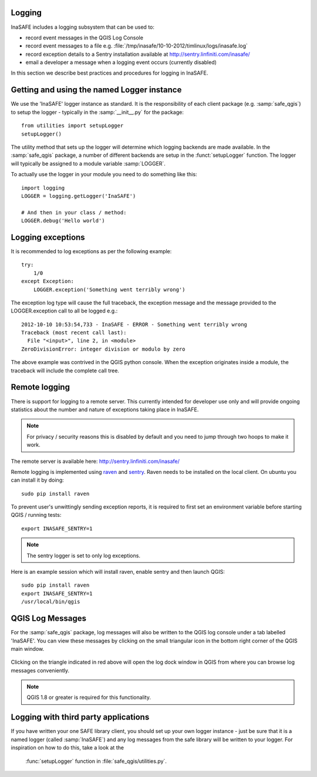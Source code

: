 Logging
-------

InaSAFE includes a logging subsystem that can be used to:

* record event messages in the QGIS Log Console
* record event messages to a file e.g.
  :file:`/tmp/inasafe/10-10-2012/timlinux/logs/inasafe.log`
* record exception details to a Sentry installation available at
  http://sentry.linfiniti.com/inasafe/
* email a developer a message when a logging event occurs (currently disabled)

In this section we describe best practices and procedures for logging in
InaSAFE.

Getting and using the named Logger instance
-------------------------------------------

We use the 'InaSAFE' logger instance as standard. It is the responsibility
of each client package (e.g. :samp:`safe_qgis`) to setup the logger - typically
in the :samp:`__init__.py` for the package::

    from utilities import setupLogger
    setupLogger()

The utility method that sets up the logger will determine which logging
backends are made available. In the :samp:`safe_qgis` package, a number of
different backends are setup in the :funct:`setupLogger` function. The
logger will typically be assigned to a module variable :samp:`LOGGER`.

To actually use the logger in your module you need to do something like this::

    import logging
    LOGGER = logging.getLogger('InaSAFE')

    # And then in your class / method:
    LOGGER.debug('Hello world')

Logging exceptions
------------------

It is recommended to log exceptions as per the following example::

    try:
        1/0
    except Exception:
        LOGGER.exception('Something went terribly wrong')

The exception log type will cause the full traceback, the exception message
and the message provided to the LOGGER.exception call to all be logged e.g.::

    2012-10-10 10:53:54,733 - InaSAFE - ERROR - Something went terribly wrong
    Traceback (most recent call last):
      File "<input>", line 2, in <module>
    ZeroDivisionError: integer division or modulo by zero

The above example was contrived in the QGIS python console. When the exception
originates inside a module, the traceback will include the complete call tree.

Remote logging
--------------

There is support for logging to a remote server. This currently intended for
developer use only and will provide ongoing statistics about the number and
nature of exceptions taking place in InaSAFE.

.. note:: For privacy / security reasons this is disabled by default and you
    need to jump through two hoops to make it work.

The remote server is available here: http://sentry.linfiniti.com/inasafe/

Remote logging is implemented using `raven <http://pypi.python.org/pypi/raven>`_
and `sentry <http://pypi.python.org/pypi/sentry>`_. Raven needs to be installed
on the local client. On ubuntu you can install it by doing::

    sudo pip install raven

To prevent user's unwittingly sending exception reports, it is required to
first set an environment variable before starting QGIS / running tests::

    export INASAFE_SENTRY=1

.. note:: The sentry logger is set to only log exceptions.

Here is an example session which will install raven, enable sentry and then
launch QGIS::

    sudo pip install raven
    export INASAFE_SENTRY=1
    /usr/local/bin/qgis

QGIS Log Messages
-----------------

For the :samp:`safe_qgis` package, log messages will also be written to the
QGIS log console under a tab labelled 'InaSAFE'. You can view these messages by
clicking on the small triangular icon in the bottom right corner of the QGIS
main window.

.. figure:: /static/log-notifications.png
   :align:   center

Clicking on the triangle indicated in red above will open the log dock window
in QGIS from where you can browse log messages conveniently.

.. figure:: /static/log-view.png
   :align:   center

.. note:: QGIS 1.8 or greater is required for this functionality.

Logging with third party applications
-------------------------------------

If you have written your one SAFE library client, you should set up your own
logger instance - just be sure that it is a named logger (called
:samp:`InaSAFE`) and any log messages from the safe library will be written
to your logger. For inspiration on how to do this, take a look at the
 :func:`setupLogger` function in :file:`safe_qgis/utilities.py`.
